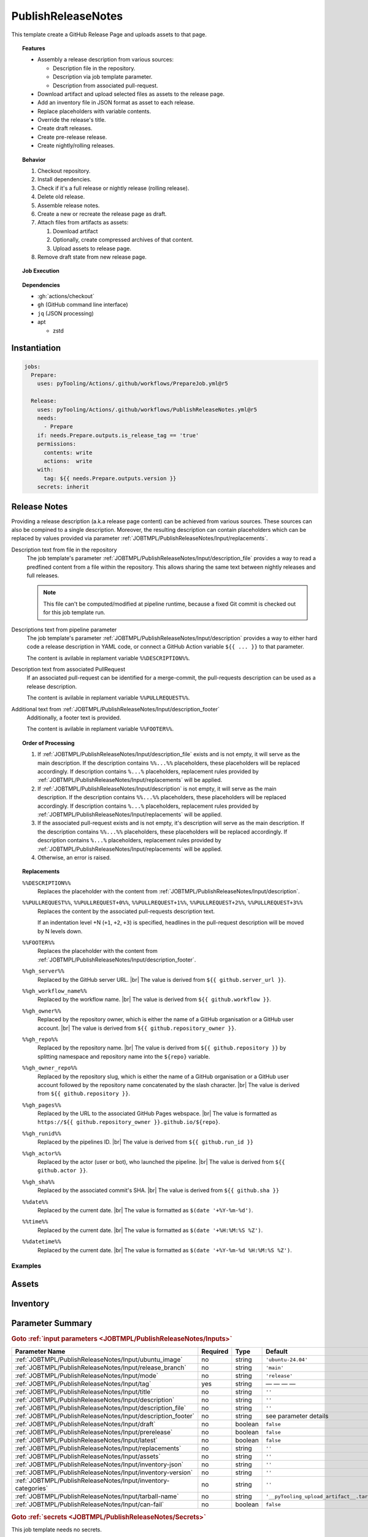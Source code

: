 .. _JOBTMPL/PublishReleaseNotes:

PublishReleaseNotes
###################

This template create a GitHub Release Page and uploads assets to that page.

.. topic:: Features

   * Assembly a release description from various sources:

     * Description file in the repository.
     * Description via job template parameter.
     * Description from associated pull-request.

   * Download artifact and upload selected files as assets to the release page.
   * Add an inventory file in JSON format as asset to each release.
   * Replace placeholders with variable contents.
   * Override the release's title.
   * Create draft releases.
   * Create pre-release release.
   * Create nightly/rolling releases.

.. topic:: Behavior

   1. Checkout repository.
   2. Install dependencies.
   3. Check if it's a full release or nightly release (rolling release).
   4. Delete old release.
   5. Assemble release notes.
   6. Create a new or recreate the release page as draft.
   7. Attach files from artifacts as assets:

      1. Download artifact
      2. Optionally, create compressed archives of that content.
      3. Upload assets to release page.

   8. Remove draft state from new release page.

.. topic:: Job Execution

   .. image:: ../../_static/pyTooling-Actions-PublishReleaseNotes.png
      :width: 600px

.. topic:: Dependencies

   * :gh:`actions/checkout`
   * ``gh`` (GitHub command line interface)
   * ``jq`` (JSON processing)
   * apt

     * zstd


.. _JOBTMPL/PublishReleaseNotes/Instantiation:

Instantiation
*************

.. code-block:: yaml

   jobs:
     Prepare:
       uses: pyTooling/Actions/.github/workflows/PrepareJob.yml@r5

     Release:
       uses: pyTooling/Actions/.github/workflows/PublishReleaseNotes.yml@r5
       needs:
         - Prepare
       if: needs.Prepare.outputs.is_release_tag == 'true'
       permissions:
         contents: write
         actions:  write
       with:
         tag: ${{ needs.Prepare.outputs.version }}
       secrets: inherit


.. _JOBTMPL/PublishReleaseNotes/ReleaseNotes:

Release Notes
*************

Providing a release description (a.k.a release page content) can be achieved from various sources. These sources can
also be compined to a single description. Moreover, the resulting description can contain placeholders which can be
replaced by values provided via parameter :ref:`JOBTMPL/PublishReleaseNotes/Input/replacements`.

Description text from file in the repository
  The job template's parameter :ref:`JOBTMPL/PublishReleaseNotes/Input/description_file` provides a way to read a
  predfined content from a file within the repository. This allows sharing the same text between nightly releases and
  full releases.

  .. note::

     This file can't be computed/modified at pipeline runtime, because a fixed Git commit is checked out for this job
     template run.
Descriptions text from pipeline parameter
  The job template's parameter :ref:`JOBTMPL/PublishReleaseNotes/Input/description` provides a way to either hard code
  a release description in YAML code, or connect a GitHub Action variable ``${{ ... }}`` to that parameter.

  The content is avilable in replament variable ``%%DESCRIPTION%%``.
Description text from associated PullRequest
  If an associated pull-request can be identified for a merge-commit, the pull-requests description can be used as a
  release description.

  The content is avilable in replament variable ``%%PULLREQUEST%%``.
Additional text from :ref:`JOBTMPL/PublishReleaseNotes/Input/description_footer`
  Additionally, a footer text is provided.

  The content is avilable in replament variable ``%%FOOTER%%``.

.. topic:: Order of Processing

   1. If :ref:`JOBTMPL/PublishReleaseNotes/Input/description_file` exists and is not empty, it will serve as the main
      description. If the description contains ``%%...%%`` placeholders, these placeholders will be replaced
      accordingly. If description contains ``%...%`` placeholders, replacement rules provided by
      :ref:`JOBTMPL/PublishReleaseNotes/Input/replacements` will be applied.
   2. If :ref:`JOBTMPL/PublishReleaseNotes/Input/description` is not empty, it will serve as the main description. If
      the description contains ``%%...%%`` placeholders, these placeholders will be replaced accordingly. If description
      contains ``%...%`` placeholders, replacement rules provided by :ref:`JOBTMPL/PublishReleaseNotes/Input/replacements`
      will be applied.
   3. If the associated pull-request exists and is not empty, it's description will serve as the main description. If
      the description contains ``%%...%%`` placeholders, these placeholders will be replaced accordingly. If description
      contains ``%...%`` placeholders, replacement rules provided by :ref:`JOBTMPL/PublishReleaseNotes/Input/replacements`
      will be applied.
   4. Otherwise, an error is raised.

.. topic:: Replacements

   ``%%DESCRIPTION%%``
     Replaces the placeholder with the content from :ref:`JOBTMPL/PublishReleaseNotes/Input/description`.
   ``%%PULLREQUEST%%``, ``%%PULLREQUEST+0%%``, ``%%PULLREQUEST+1%%``, ``%%PULLREQUEST+2%%``, ``%%PULLREQUEST+3%%``
     Replaces the content by the associated pull-requests description text.

     If an indentation level +N (``+1``, ``+2``, ``+3``) is specified, headlines in the pull-request description will be
     moved by N levels down.
   ``%%FOOTER%%``
     Replaces the placeholder with the content from :ref:`JOBTMPL/PublishReleaseNotes/Input/description_footer`.
   ``%%gh_server%%``
     Replaced by the GitHub server URL. |br|
     The value is derived from ``${{ github.server_url }}``.
   ``%%gh_workflow_name%%``
     Replaced by the workflow name. |br|
     The value is derived from ``${{ github.workflow }}``.
   ``%%gh_owner%%``
     Replaced by the repository owner, which is either the name of a GitHub organisation or a GitHub user account. |br|
     The value is derived from ``${{ github.repository_owner }}``.
   ``%%gh_repo%%``
     Replaced by the repository name. |br|
     The value is derived from ``${{ github.repository }}`` by splitting namespace and repository name into the
     ``${repo}`` variable.
   ``%%gh_owner_repo%%``
     Replaced by the repository slug, which is either the name of a GitHub organisation or a GitHub user account
     followed by the repository name concatenated by the slash character. |br|
     The value is derived from ``${{ github.repository }}``.
   ``%%gh_pages%%``
     Replaced by the URL to the associated GitHub Pages webspace. |br|
     The value is formatted as ``https://${{ github.repository_owner }}.github.io/${repo}``.
   ``%%gh_runid%%``
     Replaced by the pipelines ID. |br|
     The value is derived from ``${{ github.run_id }}``
   ``%%gh_actor%%``
     Replaced by the actor (user or bot), who launched the pipeline. |br|
     The value is derived from  ``${{ github.actor }}``.
   ``%%gh_sha%%``
     Replaced by the associated commit's SHA. |br|
     The value is derived from ``${{ github.sha }}``
   ``%%date%%``
     Replaced by the current date. |br|
     The value is formatted as ``$(date '+%Y-%m-%d')``.
   ``%%time%%``
     Replaced by the current date. |br|
     The value is formatted as ``$(date '+%H:%M:%S %Z')``.
   ``%%datetime%%``
     Replaced by the current date. |br|
     The value is formatted as ``$(date '+%Y-%m-%d %H:%M:%S %Z')``.


Examples
========

.. todo::

   * GHDL - uses description_file and description
   * pyTooling - uses pullrequest


.. _JOBTMPL/PublishReleaseNotes/Assets:

Assets
******

.. todo::

   PublishReleaseNotes::Assets Describe artifact to asset transformation

   Format: ``artifact:file:title``

   See also: :ref:`JOBTMPL/PublishReleaseNotes/Input/replacements`


.. _JOBTMPL/PublishReleaseNotes/Inventory:

Inventory
*********

.. todo::

   PublishReleaseNotes::Inventory Describe how inventory files are created.


.. _JOBTMPL/PublishReleaseNotes/Parameters:

Parameter Summary
*****************

.. rubric:: Goto :ref:`input parameters <JOBTMPL/PublishReleaseNotes/Inputs>`

+-------------------------------------------------------------------------+----------+----------+-------------------------------------------------------------------+
| Parameter Name                                                          | Required | Type     | Default                                                           |
+=========================================================================+==========+==========+===================================================================+
| :ref:`JOBTMPL/PublishReleaseNotes/Input/ubuntu_image`                   | no       | string   | ``'ubuntu-24.04'``                                                |
+-------------------------------------------------------------------------+----------+----------+-------------------------------------------------------------------+
| :ref:`JOBTMPL/PublishReleaseNotes/Input/release_branch`                 | no       | string   | ``'main'``                                                        |
+-------------------------------------------------------------------------+----------+----------+-------------------------------------------------------------------+
| :ref:`JOBTMPL/PublishReleaseNotes/Input/mode`                           | no       | string   | ``'release'``                                                     |
+-------------------------------------------------------------------------+----------+----------+-------------------------------------------------------------------+
| :ref:`JOBTMPL/PublishReleaseNotes/Input/tag`                            | yes      | string   | — — — —                                                           |
+-------------------------------------------------------------------------+----------+----------+-------------------------------------------------------------------+
| :ref:`JOBTMPL/PublishReleaseNotes/Input/title`                          | no       | string   | ``''``                                                            |
+-------------------------------------------------------------------------+----------+----------+-------------------------------------------------------------------+
| :ref:`JOBTMPL/PublishReleaseNotes/Input/description`                    | no       | string   | ``''``                                                            |
+-------------------------------------------------------------------------+----------+----------+-------------------------------------------------------------------+
| :ref:`JOBTMPL/PublishReleaseNotes/Input/description_file`               | no       | string   | ``''``                                                            |
+-------------------------------------------------------------------------+----------+----------+-------------------------------------------------------------------+
| :ref:`JOBTMPL/PublishReleaseNotes/Input/description_footer`             | no       | string   | see parameter details                                             |
+-------------------------------------------------------------------------+----------+----------+-------------------------------------------------------------------+
| :ref:`JOBTMPL/PublishReleaseNotes/Input/draft`                          | no       | boolean  | ``false``                                                         |
+-------------------------------------------------------------------------+----------+----------+-------------------------------------------------------------------+
| :ref:`JOBTMPL/PublishReleaseNotes/Input/prerelease`                     | no       | boolean  | ``false``                                                         |
+-------------------------------------------------------------------------+----------+----------+-------------------------------------------------------------------+
| :ref:`JOBTMPL/PublishReleaseNotes/Input/latest`                         | no       | boolean  | ``false``                                                         |
+-------------------------------------------------------------------------+----------+----------+-------------------------------------------------------------------+
| :ref:`JOBTMPL/PublishReleaseNotes/Input/replacements`                   | no       | string   | ``''``                                                            |
+-------------------------------------------------------------------------+----------+----------+-------------------------------------------------------------------+
| :ref:`JOBTMPL/PublishReleaseNotes/Input/assets`                         | no       | string   | ``''``                                                            |
+-------------------------------------------------------------------------+----------+----------+-------------------------------------------------------------------+
| :ref:`JOBTMPL/PublishReleaseNotes/Input/inventory-json`                 | no       | string   | ``''``                                                            |
+-------------------------------------------------------------------------+----------+----------+-------------------------------------------------------------------+
| :ref:`JOBTMPL/PublishReleaseNotes/Input/inventory-version`              | no       | string   | ``''``                                                            |
+-------------------------------------------------------------------------+----------+----------+-------------------------------------------------------------------+
| :ref:`JOBTMPL/PublishReleaseNotes/Input/inventory-categories`           | no       | string   | ``''``                                                            |
+-------------------------------------------------------------------------+----------+----------+-------------------------------------------------------------------+
| :ref:`JOBTMPL/PublishReleaseNotes/Input/tarball-name`                   | no       | string   | ``'__pyTooling_upload_artifact__.tar'``                           |
+-------------------------------------------------------------------------+----------+----------+-------------------------------------------------------------------+
| :ref:`JOBTMPL/PublishReleaseNotes/Input/can-fail`                       | no       | boolean  | ``false``                                                         |
+-------------------------------------------------------------------------+----------+----------+-------------------------------------------------------------------+

.. rubric:: Goto :ref:`secrets <JOBTMPL/PublishReleaseNotes/Secrets>`

This job template needs no secrets.

.. rubric:: Goto :ref:`output parameters <JOBTMPL/PublishReleaseNotes/Outputs>`

This job template has no output parameters.


.. _JOBTMPL/PublishReleaseNotes/Inputs:

Input Parameters
****************

.. _JOBTMPL/PublishReleaseNotes/Input/ubuntu_image:

ubuntu_image
============

:Type:            string
:Required:        usually no
:Default Value:   ``'ubuntu-24.04'``
:Possible Values: See `actions/runner-images - Available Images <https://github.com/actions/runner-images?tab=readme-ov-file#available-images>`__
                  for available Ubuntu image versions.
:Description:     Name of the Ubuntu image used to run a job.


.. _JOBTMPL/PublishReleaseNotes/Input/release_branch:

release_branch
==============

:Type:            string
:Required:        no
:Default Value:   ``'main'``
:Possible Values: Any valid Git branch name.
:Description:     Name of the branch containing releases.


.. _JOBTMPL/PublishReleaseNotes/Input/mode:

mode
====

:Type:            string
:Required:        no
:Default Value:   ``'release'``
:Possible Values: ``'release'``, ``'nightly'``
:Description:     The release mode, which is either *nightly* (a.k.a *rolling* release) or *release*.


.. _JOBTMPL/PublishReleaseNotes/Input/tag:

tag
===

:Type:            string
:Required:        yes
:Default Value:   — — — —
:Possible Values: Any valid Git tag name.
:Description:     Name of the release (tag).
:Condition:       It must match an existing tag name in the repository.


.. _JOBTMPL/PublishReleaseNotes/Input/title:

title
=====

:Type:            string
:Required:        no
:Default Value:   ``''``
:Possible Values: Any valid string suitable for a release title (headline).
:Description:     If this parameter is not empty, the releases title is set, which overrides the default title infered
                  from the associated tag name.


.. _JOBTMPL/PublishReleaseNotes/Input/description:

description
===========

:Type:            string
:Required:        no
:Default Value:   ``''``
:Possible Values: Any valid (multi-line) Markdown string.
:Description:     The description of the release usually used to render the *release notes*. |br|
                  See :ref:`JOBTMPL/PublishReleaseNotes/ReleaseNotes` for more details.


.. _JOBTMPL/PublishReleaseNotes/Input/description_file:

description_file
================

:Type:            string
:Required:        no
:Default Value:   ``''``
:Possible Values: Any valid Markdown file. |br|
                  Suggested value: :file:`.github/ReleaseDescription.md`.
:Description:     Path to a Markdown file used for the release description. |br|
                  See :ref:`JOBTMPL/PublishReleaseNotes/ReleaseNotes` for more details.


.. _JOBTMPL/PublishReleaseNotes/Input/description_footer:

description_footer
==================

:Type:            string
:Required:        no
:Default Value:
                  .. code-block::


                     --------
                     Published from [%%gh_workflow_name%%](%%gh_server%%/%%gh_owner_repo%%/actions/runs/%%gh_runid%%) workflow triggered by %%gh_actor%% on %%datetime%%.

                     This automatic release was created by [pyTooling/Actions](http://github.com/pyTooling/Actions)::Release.yml
:Possible Values: Any valid (multi-line) Markdown text.
:Description:     A footer added to the description. |br|
                  See :ref:`JOBTMPL/PublishReleaseNotes/ReleaseNotes` for more details.


.. _JOBTMPL/PublishReleaseNotes/Input/draft:

draft
=====

:Type:            :red:`boolean`
:Required:        no
:Default Value:   ``false``
:Possible Values: ``false``, ``true``
:Description:     If *true*, the release is kept in *draft* state.

                  .. note::

                     GitHub doesn't send e-mail notifications to subscribed users for draft releases.


.. _JOBTMPL/PublishReleaseNotes/Input/prerelease:

prerelease
==========

:Type:            :red:`boolean`
:Required:        no
:Default Value:   ``false``
:Possible Values: ``false``, ``true``
:Description:     If *true*, the release is marked as a *pre-release*.


.. _JOBTMPL/PublishReleaseNotes/Input/latest:

latest
======

:Type:            :red:`boolean`
:Required:        no
:Default Value:   ``false``
:Possible Values: ``false``, ``true``
:Description:     If *true*, the release is marked as *latest release*.


.. _JOBTMPL/PublishReleaseNotes/Input/replacements:

replacements
============

:Type:            string
:Required:        no
:Default Value:   ``''``
:Possible Values: Any valid multi-line string of format ``search=replace`` patterns.
:Description:     The given replacements are used to replace placeholders in :ref:`JOBTMPL/PublishReleaseNotes/Input/description`,
                  :ref:`JOBTMPL/PublishReleaseNotes/Input/description_file`, :ref:`JOBTMPL/PublishReleaseNotes/Input/description_footer`. |br|
                  See :ref:`JOBTMPL/PublishReleaseNotes/ReleaseNotes` for more details.
:Example:         The following example replaces the placeholder ``%version%`` with the actual version number (infered
                  from tag name by :ref:`JOBTMPL/PrepareJob`.

                  .. code-block:: yaml

                     ReleasePage:
                       uses: pyTooling/Actions/.github/workflows/PublishReleaseNotes.yml@r5
                       needs:
                         - Prepare
                       if: needs.Prepare.outputs.is_release_tag == 'true'
                       permissions:
                         contents: write
                         actions:  write
                       with:
                         tag: ${{ needs.Prepare.outputs.version }}
                         description: |
                           # myPackage %version%

                           This is the latest release of myPackage.
                         replacements: |
                           version=${{ needs.Prepare.outputs.version }}


.. _JOBTMPL/PublishReleaseNotes/Input/assets:

assets
======

:Type:            string
:Required:        no
:Default Value:   ``''``
:Possible Values: Any valid multi-line string containing artifact to asset transformations. |br|
                  The ``artifact:file:title`` format is explained at :ref:`JOBTMPL/PublishReleaseNotes/Assets`
:Description:     Each line describes which artifacts to download and extract as well as which extracted file to upload
                  as a release asset. The files title can be changed. |br|
                  Replacement rules from parameter :ref:`JOBTMPL/PublishReleaseNotes/Input/replacements` can be used,
                  too. |br|
                  See :ref:`JOBTMPL/PublishReleaseNotes/Assets` for more details.


.. _JOBTMPL/PublishReleaseNotes/Input/inventory-json:

inventory-json
==============

:Type:            string
:Required:        no
:Default Value:   ``''``
:Possible Values: Any valid JSON filename. |br|
                  Suggested value: :file:`inventory.json`.
:Description:     If this parameter is not empty, an inventory of all assets will be created and attached as a JSON file
                  to the release. |br|
                  See :ref:`JOBTMPL/PublishReleaseNotes/Inventory` for more details.


.. _JOBTMPL/PublishReleaseNotes/Input/inventory-version:

inventory-version
=================

:Type:            string
:Required:        no
:Default Value:   ``''``
:Possible Values: Any valid version string.
:Description:     If this parameter is not empty, the version field in the inventory JSON is set to this value. |br|
                  See :ref:`JOBTMPL/PublishReleaseNotes/Inventory` for more details.

                  .. hint::

                     Especially for *nightly*/*rolling* releases, the used Git tag is a name rather then a version
                     number. Therefore, a version number must be provided thus a nightly release can be identified as
                     ``vX.Y.Z``.


.. _JOBTMPL/PublishReleaseNotes/Input/inventory-categories:

inventory-categories
====================

:Type:            string
:Required:        no
:Default Value:   ``''``
:Possible Values: A colon separated list of identifiers used as category names in an inventory JSON.
:Description:     For decoding hierarchy levels (categories) in an inventory JSON, the hierarchy of categories can be
                  added to the inventoy JSON. |br|
                  See :ref:`JOBTMPL/PublishReleaseNotes/Inventory` for more details.


.. _JOBTMPL/PublishReleaseNotes/Input/tarball-name:

tarball-name
============

:Type:            string
:Required:        no
:Default Value:   ``'__pyTooling_upload_artifact__.tar'``
:Possible Values: Any valid name for a tarball file.
:Description:
                  .. todo:: PublishReleaseNotes::tarball-name Needs documentation.


.. _JOBTMPL/PublishReleaseNotes/Input/can-fail:

can-fail
========

:Type:            :red:`boolean`
:Required:        no
:Default Value:   ``false``
:Possible Values: ``false``, ``true``
:Description:
                  .. todo:: PublishReleaseNotes::can-fail Needs documentation.


.. _JOBTMPL/PublishReleaseNotes/Secrets:

Secrets
*******

This job template needs no secrets.


.. _JOBTMPL/PublishReleaseNotes/Outputs:

Outputs
*******

.. _JOBTMPL/PublishReleaseNotes/Output/release-page:

release-page
============

:Type:            string
:Description:     Returns the URL to the release page.
:Example:         ``tbd``


.. _JOBTMPL/PublishReleaseNotes/Optimizations:

Optimizations
*************

This template offers no optimizations (reduced job runtime).
